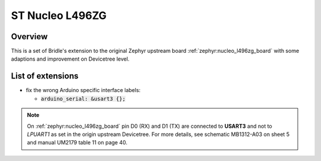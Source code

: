 .. _nucleo_l496zg_board-extensions:

ST Nucleo L496ZG
################

Overview
********

This is a set of Bridle's extension to the original Zephyr upstream board
:ref:`zephyr:nucleo_l496zg_board` with some adaptions and improvement on
Devicetree level.

List of extensions
******************

- fix the wrong Arduino specific interface labels:

  - :code:`arduino_serial: &usart3 {};`

.. note::

   On :ref:`zephyr:nucleo_l496zg_board` pin D0 (RX) and D1 (TX) are
   connected to **USART3** and not to *LPUART1* as set in the origin
   upstream Devicetree. For more details, see schematic MB1312-A03 on
   sheet 5 and manual UM2179 table 11 on page 40.
